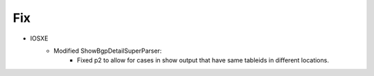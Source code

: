 --------------------------------------------------------------------------------
                            Fix
--------------------------------------------------------------------------------
* IOSXE
    * Modified ShowBgpDetailSuperParser:
        * Fixed p2 to allow for cases in show output that have same tableids in different locations. 
